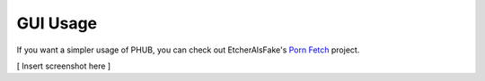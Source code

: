 GUI Usage
=========

If you want a simpler usage of PHUB, you can check out
EtcherAlsFake's `Porn Fetch`_ project.

[ Insert screenshot here ]

.. _Porn Fetch: https://github.com/EchterAlsFake/Porn_Fetch